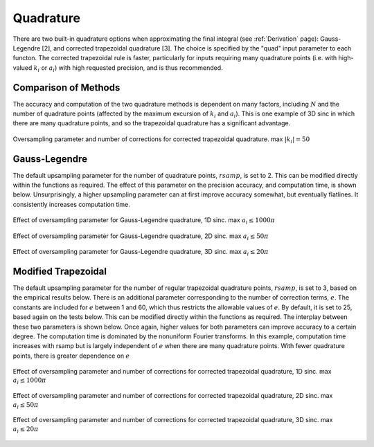 ..  _Quadrature:
Quadrature
=========================================

There are two built-in quadrature options when approximating the final integral (see :ref:`Derivation` page): Gauss-Legendre [2], and corrected trapezoidal quadrature [3]. The choice is specified by the "quad" input parameter to each functon. The corrected trapezoidal rule is faster, particularly for inputs requiring many quadrature points (i.e. with high-valued :math:`k_i` or :math:`a_i`) with high requested precision, and is thus recommended.

Comparison of Methods
-----------------------
The accuracy and computation of the two quadrature methods is dependent on many factors, including :math:`N` and the number of quadrature points (affected by the maximum excursion of :math:`k_i` and :math:`a_i`). This is one example of 3D sinc in which there are many quadrature points, and so the trapezoidal quadrature has a significant advantage.

.. figure:: QuadComparison.png
    :width: 70%
    :align: center

    Oversampling parameter and number of corrections for corrected trapezoidal quadrature. max :math:`|k_i|=50`


Gauss-Legendre
-----------------

The default upsampling parameter for the number of quadrature points, :math:`rsamp`, is set to 2. This can be modified directly within the functions as required. The effect of this parameter on the precision accuracy, and computation time, is shown below. Unsurprisingly, a higher upsampling parameter can at first improve accuracy somewhat, but eventually flatlines. It consistently increases computation time.

.. figure:: Legendre1DErrorParam.png
    :width: 70%
    :align: center

    Effect of oversampling parameter for Gauss-Legendre quadrature, 1D sinc. max :math:`a_i \leq 1000 \pi`

.. figure:: Legendre2DErrorParam.png
    :width: 70%
    :align: center

    Effect of oversampling parameter for Gauss-Legendre quadrature, 2D sinc. max :math:`a_i \leq 50 \pi`

.. figure:: Legendre3DErrorParam.png
    :width: 70%
    :align: center

    Effect of oversampling parameter for Gauss-Legendre quadrature, 3D sinc. max :math:`a_i \leq 20 \pi`


Modified Trapezoidal
------------------------

The default upsampling parameter for the number of regular trapezoidal quadrature points, :math:`rsamp`, is set to 3, based on the empirical results below. There is an additional parameter corresponding to the number of correction terms, :math:`e`. The constants are included for :math:`e` between 1 and 60, which thus restricts the allowable values of :math:`e`. By default, it is set to 25, based again on the tests below. This can be modified directly within the functions as required. The interplay between these two parameters is shown below. Once again, higher values for both parameters can improve accuracy to a certain degree. The computation time is dominated by the nonuniform Fourier transforms. In this example, computation time increases with rsamp but is largely independent of :math:`e` when there are many quadrature points. With fewer quadrature points, there is greater dependence on :math:`e`

.. figure:: Trapezoidal1DErrorParam.png
    :width: 70%
    :align: center

    Effect of oversampling parameter and number of corrections for corrected trapezoidal quadrature, 1D sinc. max :math:`a_i \leq 1000 \pi`

.. figure:: Trapezoidal2DErrorParam.png
    :width: 70%
    :align: center

    Effect of oversampling parameter and number of corrections for corrected trapezoidal quadrature, 2D sinc. max :math:`a_i \leq 50 \pi`

.. figure:: Trapezoidal3DErrorParam.png
    :width: 70%
    :align: center

    Effect of oversampling parameter and number of corrections for corrected trapezoidal quadrature, 3D sinc. max :math:`a_i \leq 20 \pi`
